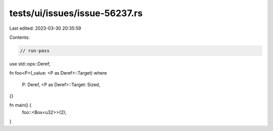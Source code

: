 tests/ui/issues/issue-56237.rs
==============================

Last edited: 2023-03-30 20:35:59

Contents:

.. code-block:: rs

    // run-pass

use std::ops::Deref;

fn foo<P>(_value: <P as Deref>::Target)
where
    P: Deref,
    <P as Deref>::Target: Sized,
{}

fn main() {
    foo::<Box<u32>>(2);
}


